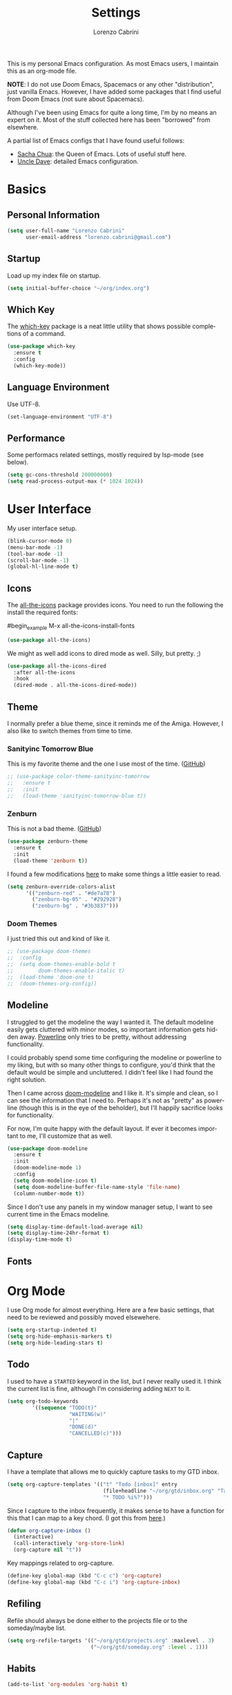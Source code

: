 #+TITLE: Settings
#+AUTHOR: Lorenzo Cabrini
#+LANGUAGE: en
#+FILETAGS: :emacs:config:

This is my personal Emacs configuration. As most Emacs users, I maintain this
as an org-mode file.

*NOTE*: I do not use Doom Emacs, Spacemacs or any other "distribution", just
vanilla Emacs. However, I have added some packages that I find useful from 
Doom Emacs (not sure about Spacemacs).

Although I've been using Emacs for quite a long time, I'm by no means an expert
on it. Most of the stuff collected here has been "borrowed" from elsewhere. 

A partial list of Emacs configs that I have found useful follows:
- [[https://pages.sachachua.com/.emacs.d/Sacha.html][Sacha Chua]]: the Queen of Emacs. Lots of useful stuff here.
- [[https://github.com/daedreth/UncleDavesEmacs][Uncle Dave]]: detailed Emacs configuration.

* Basics
** Personal Information
#+begin_src emacs-lisp
  (setq user-full-name "Lorenzo Cabrini"
        user-email-address "lorenzo.cabrini@gmail.com")
#+end_src

** Startup
Load up my index file on startup.

#+begin_src emacs-lisp
(setq initial-buffer-choice "~/org/index.org")
#+end_src

** Which Key
The [[https://github.com/justbur/emacs-which-key][which-key]] package is a neat little utility that shows possible completions
of a command.

#+BEGIN_SRC emacs-lisp
  (use-package which-key
    :ensure t
    :config
    (which-key-mode))
#+END_SRC
** Language Environment
Use UTF-8.

#+begin_src emacs-lisp
  (set-language-environment "UTF-8")
#+end_src
** Performance
Some performacs related settings, mostly required by lsp-mode (see below).

#+begin_src emacs-lisp
  (setq gc-cons-threshold 200000000)
  (setq read-process-output-max (* 1024 1024))
#+end_src
* User Interface
My user interface setup.

#+begin_src emacs-lisp
  (blink-cursor-mode 0)
  (menu-bar-mode -1)
  (tool-bar-mode -1)
  (scroll-bar-mode -1)
  (global-hl-line-mode t)
#+end_src

** Icons

The [[https://github.com/domtronn/all-the-icons.el][all-the-icons]] package provides icons. You need to run the following the
install the required fonts:

#begin_example
  M-x all-the-icons-install-fonts
#+end_example

#+begin_src emacs-lisp
  (use-package all-the-icons)
#+end_src

We might as well add icons to dired mode as well. Silly, but pretty. ;)

#+begin_src emacs-lisp
  (use-package all-the-icons-dired
    :after all-the-icons
    :hook
    (dired-mode . all-the-icons-dired-mode))
#+end_src
** Theme
I normally prefer a blue theme, since it reminds me of the Amiga. However, I
also like to switch themes from time to time. 

*** Sanityinc Tomorrow Blue
This is my favorite theme and the one I use most of the time. ([[https://github.com/purcell/color-theme-sanityinc-tomorrow][GitHub]])

#+begin_src emacs-lisp
  ;; (use-package color-theme-sanityinc-tomorrow
  ;;   :ensure t
  ;;   :init
  ;;   (load-theme 'sanityinc-tomorrow-blue t))
#+end_src

*** Zenburn
This is not a bad theme. ([[https://github.com/bbatsov/zenburn-emacs][GitHub]])

#+begin_src emacs-lisp
  (use-package zenburn-theme
    :ensure t
    :init
    (load-theme 'zenburn t))
#+end_src

I found a few modifications [[https://github.com/bbatsov/zenburn-emacs/issues/350][here]] to make some things a little easier to
read.

#+begin_src emacs-lisp
  (setq zenburn-override-colors-alist
        '(("zenburn-red" . "#de7a78")
          ("zenburn-bg-05" . "#292928")
          ("zenburn-bg" . "#3b3837")))

#+end_src
*** Doom Themes

I just tried this out and kind of like it.

#+begin_src emacs-lisp
  ;; (use-package doom-themes
  ;;  :config
  ;;  (setq doom-themes-enable-bold t
  ;;        doom-themes-enable-italic t)
  ;;  (load-theme 'doom-one t)
  ;;  (doom-themes-org-config))
#+end_src
** Modeline
I struggled to get the modeline the way I wanted it. The default modeline
easily gets cluttered with minor modes, so important information gets hidden
away. [[https://github.com/milkypostman/powerline][Powerline]] only tries to be pretty, without addressing functionality.

I could probably spend some time configuring the modeline or powerline to
my liking, but with so many other things to configure, you'd think that the
default would be simple and uncluttered. I didn't feel like I had found the
right solution.

Then I came across [[https://github.com/seagle0128/doom-modeline][doom-modeline]] and I like it. It's simple and clean, so I
can see the information that I need to. Perhaps it's not as "pretty" as
powerline (though this is in the eye of the beholder), but I'll happily 
sacrifice looks for functionality.

For now, I'm quite happy with the default layout. If ever it becomes important
to me, I'll customize that as well.

#+begin_src emacs-lisp
  (use-package doom-modeline
    :ensure t
    :init
    (doom-modeline-mode 1)
    :config
    (setq doom-modeline-icon t)
    (setq doom-modeline-buffer-file-name-style 'file-name)
    (column-number-mode t))
#+end_src

Since I don't use any panels in my window manager setup, I want to see current
time in the Emacs modeline.

#+begin_src emacs-lisp
  (setq display-time-default-load-average nil)
  (setq display-time-24hr-format t)
  (display-time-mode t)
#+end_src
** Fonts
* Org Mode
I use Org mode for almost everything. Here are a few basic settings, that need
to be reviewed and possibly moved elsewehere.

#+begin_src emacs-lisp
  (setq org-startup-indented t) 
  (setq org-hide-emphasis-markers t)
  (setq org-hide-leading-stars t)
#+end_src

** Todo
I used to have a =STARTED= keyword in the list, but I never really used it. I
think the current list is fine, although I'm considering adding =NEXT= to it.

#+begin_src emacs-lisp
  (setq org-todo-keywords
          '((sequence "TODO(t)"
                      "WAITING(w)"
                      "|"
                      "DONE(d)"
                      "CANCELLED(c)")))
#+end_src
** Capture
I have a template that allows me to quickly capture tasks to my GTD inbox.

#+begin_src emacs-lisp
  (setq org-capture-templates '(("t" "Todo [inbox]" entry
                                 (file+headline "~/org/gtd/inbox.org" "Tasks")
                                 "* TODO %i%?")))
#+end_src

Since I capture to the inbox frequently, it makes sense to have a function for
this that I can map to a key chord. (I got this from [[https://www.labri.fr/perso/nrougier/GTD/index.html][here]].)

#+begin_src emacs-lisp
  (defun org-capture-inbox ()
    (interactive)
    (call-interactively 'org-store-link)
    (org-capture nil "t"))
#+end_src

Key mappings related to org-capture.

#+begin_src emacs-lisp
  (define-key global-map (kbd "C-c c") 'org-capture)
  (define-key global-map (kbd "C-c i") 'org-capture-inbox)
#+end_src

** Refiling
Refile should always be done either to the projects file or to the 
someday/maybe list.

#+begin_src emacs-lisp
  (setq org-refile-targets '(("~/org/gtd/projects.org" :maxlevel . 3)
                             ("~/org/gtd/someday.org" :level . 1)))
#+end_src

** Habits

#+begin_src emacs-lisp
  (add-to-list 'org-modules 'org-habit t)
#+end_src

** Agenda
The agenda should remind me of things in the inbox and the projects file.

#+begin_src emacs-lisp
    (setq org-agenda-files '("~/org/gtd/inbox.org"
                             "~/org/gtd/projects.org"
                             "~/org/gtd/habits.org"))
#+end_src

** Log
Add time when logging done tasks.

#+begin_src emacs-lisp
  (setq org-log-done 'time)
#+end_src
** Org-superstar
In the past I have used [[https://github.com/sabof/org-bullets][org-bullets]], but it gave me a few problems that I
couldn't figure out at the time. Recently, I found  [[https://github.com/integral-dw/org-superstar-mode][org-superstar-mode]], which
I'm giving a try for a while.

#+begin_src emacs-lisp
  ;; (use-package org-superstar
  ;;  :ensure t)

  ;; (add-hook 'org-mode-hook (lambda () (org-superstar-mode 1)))
#+end_src

** Org-drill
I don't really use [[https://orgmode.org/worg/org-contrib/org-drill.html][org-drill]] any more, since I've gone back to Anki. But,
just in case, I'll keep my configuration here.

#+begin_src emacs-lisp
  ;; (use-package org-drill
  ;;   :ensure t)

  ;; (setq org-drill-add-random-noise-to-intervals-p t)
  ;; (setq org-drill-scope 'directory)
  ;; (setq org-drill-learn-fraction 0.4)
  ;; (setq org-drill-maximum-items-per-session 50)
  ;; (setq org-drill-maximum-duration 30)
#+end_src
* Terminal Emulation
** Vterm
Since I discovered [[https://github.com/akermu/emacs-libvterm][vterm]] it has become my standard terminal emulator for
Emacs.

#+begin_src emacs-lisp
  (use-package vterm
    :ensure t)
  (global-set-key (kbd "<s-return>") 'vterm)
#+end_src

** Ansi term
Before vterm, I mostly used ansi-term. I'm keeping the configuration here
just in case I need it.

#+begin_src emacs-lisp
  (defvar my-term-shell "/bin/bash")
  (defadvice ansi-term (before force-bash)
    (interactive (list my-term-shell)))
  (ad-activate 'ansi-term)
  ;; (global-set-key (kbd "<s-return>") 'ansi-term)
#+end_src
* Working with Text
** Auto-completion
[[https://company-mode.github.io/][Company-mode]] is a text completion framework for Emacs. It can be very
intrusive, so I'm only going to enable it in specific modes.

#+begin_src emacs-lisp
  (use-package company
    :ensure t
    :config
    (setq company-idle-delay 0.0
          company-minimum-prefix-length 2))
#+end_src
** Snippets
I use [[https://github.com/joaotavora/yasnippet][YASnippet]].

 #+begin_src emacs-lisp
   (use-package yasnippet
     :ensure t
     :config
     (yas-global-mode 1))
 #+end_src
** Whitespace
I use [[https://github.com/lewang/ws-butler][ws-butler]] to automatically clean up whitespace on save.

#+begin_src emacs-lisp
  (use-package ws-butler
    :init
    (ws-butler-global-mode t))
#+end_src
* Windows and Buffers
I find [[https://github.com/abo-abo/ace-window][ace-window]] to work well for me for quickly switching between windows.

#+begin_src emacs-lisp
  (use-package ace-window
    :ensure t
    :init
    (progn
      (global-set-key [remap other-window] 'ace-window)
      (custom-set-faces
       '(aw-leading-char-face
         ((t (:inherit ace-jump-face-foreground :height 3.0)))))))
#+end_src
* Development
** Revision Control

[[https://magit.vc/][Magit]] is amazing!

#+begin_src emacs-lisp
  (use-package magit
    :ensure t)
#+end_src

** Project Management

I use [[https://github.com/bbatsov/projectile][projectile]] for project management.

#+begin_src emacs-lisp
  (use-package projectile
    :ensure t
    :config
    (define-key projectile-mode-map (kbd "C-c p") 'projectile-command-map)
    (projectile-mode +1))
#+end_src
** Syntax Checking
I use [[https://www.flycheck.org/en/latest/][Flycheck]].

#+begin_src emacs-lisp
  (use-package flycheck
    :ensure t
    :init
    (global-flycheck-mode))
#+end_src

** Language Server Protocol
The [[https://en.wikipedia.org/wiki/Language_Server_Protocol][Language Server Protocol]] allows for communication between a text editor
and an LSP server, that is a server that provides features for a specific
programming language. With [[https://emacs-lsp.github.io/lsp-mode/][lsp-mode]], Emacs becomes a client to LSP servers.

I find lsp-mode to be too intrusive and over-the-top, so I don't use it much.

#+begin_src emacs-lisp
    (use-package lsp-mode
      :ensure t
      :hook
      (lsp-mode . lsp-enable-which-key-integration)
      :commands
      (lsp lsp-deferred))
#+end_src

The default keymap prefix doesn't work well for me so let's change it.

#+begin_src emacs-lisp
  (setq lsp-keymap-prefix "C-c l")
#+end_src

The [[https://emacs-lsp.github.io/lsp-ui/][lsp-ui]] package adds some UI stuff.

#+begin_src emacs-lisp
  (use-package lsp-ui)
#+end_src

Here are some useful links related to lsp-mode:
- [[https://emacs-lsp.github.io/lsp-mode/page/performance/][Performance]]: from the lsp-mode site
- [[http://blog.binchen.org/posts/how-to-speed-up-lsp-mode.html][How to speed up lsp-mode]]: blog post by Chen Bin
** Programming Languages
*** C
I use the Linux style for formatting C code.

#+begin_src emacs-lisp
  (setq c-default-style "linux")
#+end_src

**** LSP
Set up lsp-mode for C.

#+begin_src emacs-lisp
  ;; (add-hook 'c-mode-hook #'lsp-deferred)
#+end_src

The language server that I'm using for C mode is clangd, which I installed
from the Arch repos.

#+begin_example
  sudo pacman -Ss clang
#+end_example
*** Go
#+begin_src emacs-lisp
  (use-package go-mode
    :ensure t
    :config
    (add-hook 'before-save-hook 'gofmt-before-save))
#+end_src
**** Company
[[https://github.com/emacsmirror/company-go][Company-go]] uses company-mode to provide autocompletion for Go sources.

#+begin_src emacs-lisp
  ;;(use-package company-go
  ;;  :ensure t)

  ;;(add-hook 'go-mode-hook
  ;;          (lambda ()
  ;;            (set (make-local-variable 'company-backends) '(company-go))
  ;;            (company-mode)))
#+end_src
**** LSP
Set up lsp-mode to work with Go.

#+begin_src emacs-lisp
  ;; (add-hook 'go-mode-hook #'lsp-deferred)
#+end_src

In order for lsp-mode to work with Go, [[https://github.com/golang/tools/tree/master/gopls][gopls]] needs to be installed somewhere
in $PATH. ([[https://github.com/golang/tools/blob/master/gopls/doc/emacs.md][Instructions]])

#+begin_example
  $ GO111MODULE=on go get golang.org/x/tools/gopls@latest
  $ sudo cp ~/go/bin/gopls /usr/local/bin
#+end_example

Set up hooks to clean up the code on save.

#+begin_src emacs-lisp
  ;; (defun lsp-go-install-save-hooks ()
  ;;   (add-hook 'before-save-hook #'lsp-format-buffer t t)
  ;;   (add-hook 'before-save-hook #'lsp-organize-imports t t))
  ;; (add-hook 'go-mode-hook #'lsp-go-install-save-hooks)
#+end_src
*** Python
I use [[https://www.python.org/][Python]] quite a lot.

#+begin_src emacs-lisp
  (use-package python
    :ensure nil)
#+end_src

**** Virtual Environments
This packages adds support for Python virtual environents.

#+begin_src emacs-lisp
  (use-package pyvenv
    :ensure t
    :config
    (pyvenv-mode 1))
#+end_src

I want virtual environments to automatically be activated. I got the
idea from [[https://github.com/jorgenschaefer/pyvenv/issues/51][here]], although I had to modify to my needs.

#+begin_src emacs-lisp
  (defun lorenzo/pyvenv-autoload ()
    (require 'projectile)
    (let ((venv-path (f-expand ".venv" (projectile-project-root))))
      (when (f-exists? venv-path)
        (pyvenv-activate venv-path))))

  (add-hook 'python-mode-hook 'lorenzo/pyvenv-autoload)
#+end_src

**** Company-mode
#+begin_src emacs-lisp
  (add-hook 'python-mode-hook 'company-mode)
#+end_src
**** LSP
Activate lsp-mode for Python.

#+begin_src emacs-lisp
  ;; (add-hook 'python-mode-hook #'lsp)
#+end_src

In order to work, lsp-mode needs a python language server. When using
virtual environments, the python language server needs to be installed
in the virtual environment itself.

#+begin_src emacs-lisp
  ;; (defun lorenzo/install-python-language-server ()
  ;;   (require 'pyvenv)
  ;;   (save-window-excursion
  ;;     (if pyvenv-virtual-env
  ;;         (async-shell-command "pip install python-language-server")
  ;;       (message "No active virtual environment"))))

  ;; (add-hook 'python-mode-hook 'lorenzo/install-python-language-server)
#+end_src

Some links to more information.
- [[https://vxlabs.com/2018/06/08/python-language-server-with-emacs-and-lsp-mode/][Configuring Emacs, lsp-mode and the python langauge server]]

**** Elpy
An alternative to lsp-mode for python is [[https://github.com/jorgenschaefer/elpy][elpy]].

#+begin_src emacs-lisp
  ;; (use-package elpy
  ;;   :ensure t
  ;;   :hook
  ;;   ((elpy-mode . flycheck-mode))
  ;;   :init
  ;;   (elpy-enable)
  ;;   :config
  ;;  (setq elpy-modules (delq 'elpy-module-flymake elpy-modules)))
#+end_src

**** Anaconda

#+begin_src emacs-lisp
  ;; (use-package anaconda-mode
  ;;   :init
  ;;   (add-hook 'python-mode-hook 'anaconda-mode)
  ;;   (add-hook 'python-mode-hook 'anaconda-eldoc-mode))
#+end_src

#+begin_src emacs-lisp
  ;; (use-package company-anaconda
  ;;   :ensure t
  ;;   :after
  ;;   (company)
  ;;   :config
  ;;  (add-to-list 'company-backends 'company-anaconda))
#+end_src
*** Bash
**** LSP
Set up lsp-mode for bash.

#+begin_src emacs-lisp
  ;; (add-hook 'sh-mode-hook #'lsp-deferred)
#+end_src

The bash-language-server is available in the Arch repos.

#+begin_example
  $ sudo pacman -Ss bash-language-server
#+end_example

The bash language server is behaves very odd, so I don't really use it.
** Web Development

I use [[https://web-mode.org/][web-mode]] for web development.

#+begin_src emacs-lisp
  (use-package web-mode
    :ensure t
    :mode (".html?$")
    :config
    (setq web-mode-enable-engine-detection t
          web-mode-markup-indent-offset 2
          web-mode-css-indent-offset 2
          web-mode-code-indent-offset 2
          web-mode-enable-auto-closing t
          web-mode-enable-auto-opening t
          web-mode-enable-auto-indentation t))
#+end_src

If want web-mode to use the Django engine for .html files that are part of
a Django project. I found this [[https://emacs.stackexchange.com/questions/32585/set-web-mode-engine-per-directory][here]].

#+begin_src emacs-lisp
  (defun lorenzo/django-engine ()
    (if (projectile-project-p)
        (if (file-exists-p (concat (projectile-project-root) "manage.py"))
            (web-mode-set-engine "django"))))

  (add-hook 'web-mode-hook 'lorenzo/django-engine)
#+end_src

Web-mode and smartparens both want to auto-insert closing delimiters, so we
disable smartparens in web-mode.
** Utilities
*** Balancing Delimiters
[[https://github.com/Fuco1/smartparens][Smartparens]] helps to keep parenthesis balanced. However, this mode does
more harm than good in some modes, so I'm restrictive about where I
enable it. Also, some modes require a bit of extra configuration.

#+begin_src emacs-lisp
  (use-package smartparens
    :init
    (add-hook 'python-mode-hook 'smartparens-mode)
    (add-hook 'emacs-lisp-mode-hook 'smartparens-mode)
    (add-hook 'lisp-interaction-mode-hook 'smartparens-mode)
    :config
    (sp-local-pair 'emacs-lisp-mode "'" nil :actions nil)
    (sp-local-pair 'lisp-interaction-mode "'" nil :actions nil))
#+end_src
*** Rainbow Delimiters
[[https://github.com/Fanael/rainbow-delimiters][Rainbow Delimiters]] highlights delimiters according to their depths. I find
this quite useful.

#+begin_src emacs-lisp
  (use-package rainbow-delimiters
    :diminish
    :demand t
    :config
    (add-hook 'prog-mode-hook 'rainbow-delimiters-mode))
#+end_src
* Living in Emacs
** Accounting
I use [[https://www.ledger-cli.org/][ledger]] to help manage my personal finances. Of course, there is a
[[https://www.ledger-cli.org/3.0/doc/ledger-mode.html][ledger-mode]] for Emacs as well.

#+begin_src lisp
  (use-package ledger-mode
    :ensure t
    :init
    (setq ledger-clear-whole-transactions 1)
    :mode "\\.ledger\\'")
#+end_src

Enable company-mode in ledger-mode.

#+begin_src emacs-lisp
  (add-hook 'ledger-mode-hook 'company-mode)
#+end_src
** Feeds
I use [[https://github.com/skeeto/elfeed][elfeed]] to subscribe to RSS feeds and podcasts.

#+begin_src emacs-lisp
  (use-package elfeed
    :ensure t)

  (global-set-key (kbd "C-x w") 'elfeed)
#+end_src

I configure my feeds via [[https://github.com/remyhonig/elfeed-org][elfeed-org]].

#+begin_src emacs-lisp
  (use-package elfeed-org
    :ensure t
    :init
    (elfeed-org))

  (setq rmh-elfeed-org-files (list "~/org/feeds.org"))
#+end_src
** Media Player
I use [[https://www.gnu.org/software/emms/][EMMS]].

#+begin_src emacs-lisp
  (use-package emms
    :ensure t
    :config
    (progn
      (emms-standard)
      (emms-default-players)
      (setq emms-playlist-buffer-name "EMMS"
            emms-source-file-default-directory "~/musica/")))
#+end_src

Org-mode integration with EMMS is done with [[https://github.com/jagrg/org-emms][org-emms]].

#+begin_src emacs-lisp
  (use-package org-emms
    :ensure t)
#+end_src





* TODO CLEAN UP
** Fonts
#+BEGIN_SRC emacs-lisp
  (set-face-attribute 'default nil :font "DejaVu Sans Mono")
  (set-fontset-font t 'latin "Noto Sans")
  (set-fontset-font t 'chinese-gbk
                    (font-spec :family "Noto Sans CJK SC"))
  (set-fontset-font t 'japanese-jisx0213.2004-1
                    (font-spec :family "Noto Sans CJK JP"))
  (set-fontset-font t 'hangul
                    (font-spec :family "Noto Sans CJK KR"))
#+END_SRC
** Swiper
#+BEGIN_SRC emacs-lisp
  (use-package counsel
    :ensure t)

  (use-package swiper
    :ensure t
    :config
    (progn
      ;; Copied and yanked from the Swiper doc for now.
      (ivy-mode 1)
      (setq ivy-use-virtual-buffers t)
      (setq enable-recursive-minibuffers t)
      ;; enable this if you want `swiper' to use it
      ;; (setq search-default-mode #'char-fold-to-regexp)
      (global-set-key "\C-s" 'swiper)
      (global-set-key (kbd "C-c C-r") 'ivy-resume)
      (global-set-key (kbd "<f6>") 'ivy-resume)
      (global-set-key (kbd "M-x") 'counsel-M-x)
      (global-set-key (kbd "C-x C-f") 'counsel-find-file)
      (global-set-key (kbd "<f1> f") 'counsel-describe-function)
      (global-set-key (kbd "<f1> v") 'counsel-describe-variable)
      (global-set-key (kbd "<f1> l") 'counsel-find-library)
      (global-set-key (kbd "<f2> i") 'counsel-info-lookup-symbol)
      (global-set-key (kbd "<f2> u") 'counsel-unicode-char)
      (global-set-key (kbd "C-c g") 'counsel-git)
      (global-set-key (kbd "C-c j") 'counsel-git-grep)
      (global-set-key (kbd "C-c k") 'counsel-ag)
      (global-set-key (kbd "C-x l") 'counsel-locate)
      (global-set-key (kbd "C-S-o") 'counsel-rhythmbox)
      (define-key minibuffer-local-map (kbd "C-r") 'counsel-minibuffer-history)))
#+END_SRC
** Key bindings
#+BEGIN_SRC emacs-lisp
(global-set-key [C-mouse-4] 'text-scale-increase)
(global-set-key [C-mouse-5] 'text-scale-decrease)
#+END_SRC

** Treemacs
#+begin_src emacs-lisp
  ;; copied from treemacs documentation. I should find time and go through this at
  ;; some point

  (use-package treemacs
    :ensure t
    :defer t
    :init
    (with-eval-after-load 'winum
      (define-key winum-keymap (kbd "M-0") #'treemacs-select-window))
    :config
    (progn
      (setq treemacs-collapse-dirs                 (if treemacs-python-executable 3 0)
            treemacs-deferred-git-apply-delay      0.5
            treemacs-directory-name-transformer    #'identity
            treemacs-display-in-side-window        t
            treemacs-eldoc-display                 t
            treemacs-file-event-delay              5000
            treemacs-file-extension-regex          treemacs-last-period-regex-value
            treemacs-file-follow-delay             0.2
            treemacs-file-name-transformer         #'identity
            treemacs-follow-after-init             t
            treemacs-git-command-pipe              ""
            treemacs-goto-tag-strategy             'refetch-index
            treemacs-indentation                   2
            treemacs-indentation-string            " "
            treemacs-is-never-other-window         nil
            treemacs-max-git-entries               5000
            treemacs-missing-project-action        'ask
            treemacs-no-png-images                 nil
            treemacs-no-delete-other-windows       t
            treemacs-project-follow-cleanup        nil
            treemacs-persist-file                  (expand-file-name ".cache/treemacs-persist" user-emacs-directory)
            treemacs-position                      'left
            treemacs-recenter-distance             0.1
            treemacs-recenter-after-file-follow    nil
            treemacs-recenter-after-tag-follow     nil
            treemacs-recenter-after-project-jump   'always
            treemacs-recenter-after-project-expand 'on-distance
            treemacs-show-cursor                   nil
            treemacs-show-hidden-files             t
            treemacs-silent-filewatch              nil
            treemacs-silent-refresh                nil
            treemacs-sorting                       'alphabetic-asc
            treemacs-space-between-root-nodes      t
            treemacs-tag-follow-cleanup            t
            treemacs-tag-follow-delay              1.5
            treemacs-user-mode-line-format         nil
            treemacs-width                         35)

      ;; The default width and height of the icons is 22 pixels. If you are
      ;; using a Hi-DPI display, uncomment this to double the icon size.
      ;;(treemacs-resize-icons 44)

      (treemacs-follow-mode t)
      (treemacs-filewatch-mode t)
      (treemacs-fringe-indicator-mode t)
      (pcase (cons (not (null (executable-find "git")))
                   (not (null treemacs-python-executable)))
        (`(t . t)
         (treemacs-git-mode 'deferred))
        (`(t . _)
         (treemacs-git-mode 'simple))))
    :bind
    (:map global-map
          ("M-0"       . treemacs-select-window)
          ("C-x t 1"   . treemacs-delete-other-windows)
          ("C-x t t"   . treemacs)
          ("C-x t B"   . treemacs-bookmark)
          ("C-x t C-t" . treemacs-find-file)
          ("C-x t M-t" . treemacs-find-tag)))

  (use-package treemacs-projectile
    :after treemacs projectile
    :ensure t)

  (use-package treemacs-icons-dired
    :after treemacs dired
    :ensure t
    :config (treemacs-icons-dired-mode))

  (use-package treemacs-magit
    :after treemacs magit
    :ensure t)
#+end_src

** Docker
#+BEGIN_SRC emacs-lisp
  (use-package dockerfile-mode
    :ensure t
    :init
    (add-to-list 'auto-mode-alist '("Dockerfile\\'" . dockerfile-mode)))
#+END_SRC
** Matrix-client
#+begin_src emacs-lisp
  (use-package matrix-client
    :quelpa (matrix-client
             :fetcher github
             :repo "alphapapa/matrix-client.el"
             :files (:defaults "logo.png" "matrix-client-standalone.el.sh")))
#+end_src
** PDF Tools
#+begin_src emacs-lisp
  (use-package pdf-tools
    :ensure t
    :config
    (pdf-tools-install)
    (setq-default pdf-view-display-size 'fit-page))

  (use-package org-pdfview
    :ensure t)
#+end_src
** Pass
#+begin_src emacs-lisp
  (use-package pass
    :ensure t)
#+end_src
